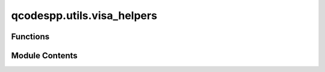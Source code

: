 qcodespp.utils.visa_helpers
===========================

.. py:module:: qcodespp.utils.visa_helpers


Functions
---------

.. autoapisummary::

   qcodespp.utils.visa_helpers.listVISAinstruments


Module Contents
---------------

.. py:function:: listVISAinstruments(baudrates='qdac')

   List the VISA instruments connected to the computer. Deault baudrates checked are 9600 and 921600.

   Args:
       baudrates (int, str, list): The baudrate(s) to check for the instruments.
           - If an integer, it will check only that baudrate.
           - If a string, it can be 'qdac', 'standard', or 'all' to use predefined baudrate lists.
           - If a list, it should contain integers representing the baudrates to check.
   Returns:
       None: Prints the list of instruments and their identification strings.

   Details:
       If you are expecting instrument(s), e.g. QDAC, to communicate with a baudrate other than 9600,
       you can include the possible baudrates when calling the function. By default it also checks for the
       baudrate used by the qdac. If you want to check other baudrates, include them explicitly as a list,
       or use predefined lists 'standard' or 'all', with baudrates defined according the National Instruments standards.


